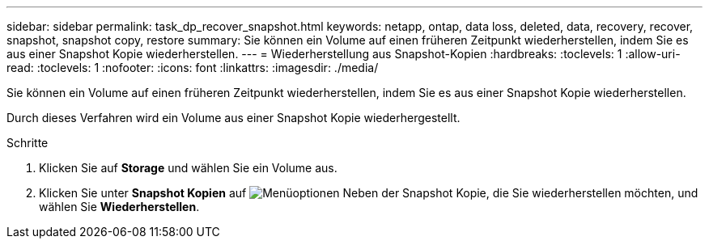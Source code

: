---
sidebar: sidebar 
permalink: task_dp_recover_snapshot.html 
keywords: netapp, ontap, data loss, deleted, data, recovery, recover, snapshot, snapshot copy, restore 
summary: Sie können ein Volume auf einen früheren Zeitpunkt wiederherstellen, indem Sie es aus einer Snapshot Kopie wiederherstellen. 
---
= Wiederherstellung aus Snapshot-Kopien
:hardbreaks:
:toclevels: 1
:allow-uri-read: 
:toclevels: 1
:nofooter: 
:icons: font
:linkattrs: 
:imagesdir: ./media/


[role="lead"]
Sie können ein Volume auf einen früheren Zeitpunkt wiederherstellen, indem Sie es aus einer Snapshot Kopie wiederherstellen.

Durch dieses Verfahren wird ein Volume aus einer Snapshot Kopie wiederhergestellt.

.Schritte
. Klicken Sie auf *Storage* und wählen Sie ein Volume aus.
. Klicken Sie unter *Snapshot Kopien* auf image:icon_kabob.gif["Menüoptionen"] Neben der Snapshot Kopie, die Sie wiederherstellen möchten, und wählen Sie *Wiederherstellen*.

